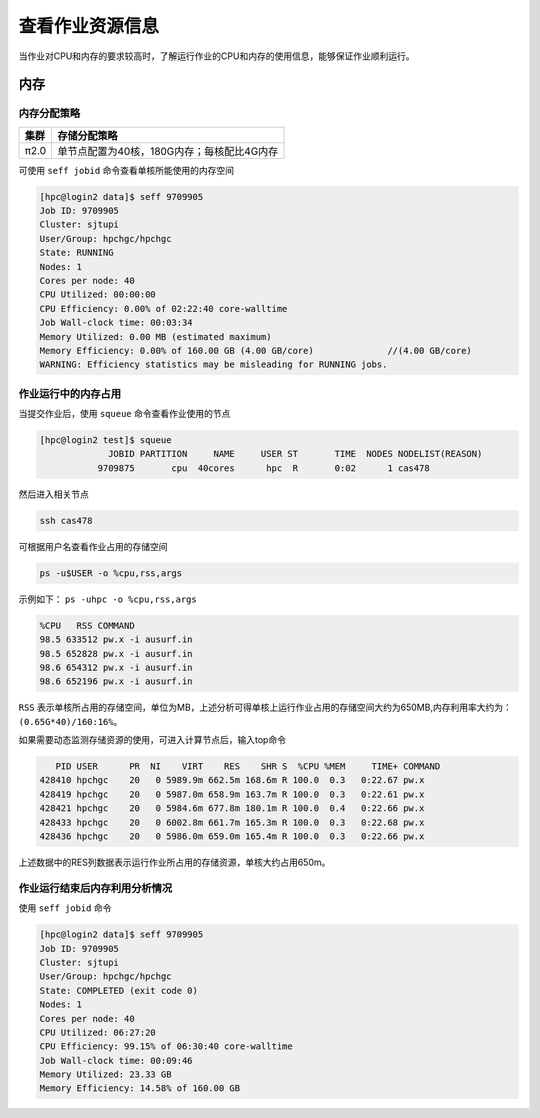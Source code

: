 查看作业资源信息
================

当作业对CPU和内存的要求较高时，了解运行作业的CPU和内存的使用信息，能够保证作业顺利运行。

内存
----

内存分配策略
~~~~~~~~~~~~

+--------+--------------------------------------------+
| 集群   | 存储分配策略                               |
+========+============================================+
| π2.0   | 单节点配置为40核，180G内存；每核配比4G内存 |
+--------+--------------------------------------------+

可使用 ``seff jobid`` 命令查看单核所能使用的内存空间

.. code:: bash

   [hpc@login2 data]$ seff 9709905
   Job ID: 9709905
   Cluster: sjtupi
   User/Group: hpchgc/hpchgc
   State: RUNNING
   Nodes: 1
   Cores per node: 40
   CPU Utilized: 00:00:00
   CPU Efficiency: 0.00% of 02:22:40 core-walltime
   Job Wall-clock time: 00:03:34
   Memory Utilized: 0.00 MB (estimated maximum)
   Memory Efficiency: 0.00% of 160.00 GB (4.00 GB/core)              //(4.00 GB/core)
   WARNING: Efficiency statistics may be misleading for RUNNING jobs.

作业运行中的内存占用
~~~~~~~~~~~~~~~~~~~~

当提交作业后，使用 ``squeue`` 命令查看作业使用的节点

.. code:: bash

   [hpc@login2 test]$ squeue 
                JOBID PARTITION     NAME     USER ST       TIME  NODES NODELIST(REASON)
              9709875       cpu  40cores      hpc  R       0:02      1 cas478

然后进入相关节点

.. code:: bash

   ssh cas478

可根据用户名查看作业占用的存储空间

.. code:: bash

    ps -u$USER -o %cpu,rss,args

示例如下： ``ps -uhpc -o %cpu,rss,args``

.. code:: bash

   %CPU   RSS COMMAND
   98.5 633512 pw.x -i ausurf.in
   98.5 652828 pw.x -i ausurf.in
   98.6 654312 pw.x -i ausurf.in
   98.6 652196 pw.x -i ausurf.in

``RSS`` 表示单核所占用的存储空间，单位为MB，上述分析可得单核上运行作业占用的存储空间大约为650MB,内存利用率大约为： ``(0.65G*40)/160:16%``。

如果需要动态监测存储资源的使用，可进入计算节点后，输入top命令

.. code:: bash
   
      PID USER      PR  NI    VIRT    RES    SHR S  %CPU %MEM     TIME+ COMMAND                                                                    
   428410 hpchgc    20   0 5989.9m 662.5m 168.6m R 100.0  0.3   0:22.67 pw.x                                                                       
   428419 hpchgc    20   0 5987.0m 658.9m 163.7m R 100.0  0.3   0:22.61 pw.x                                                                       
   428421 hpchgc    20   0 5984.6m 677.8m 180.1m R 100.0  0.4   0:22.66 pw.x                                                                       
   428433 hpchgc    20   0 6002.8m 661.7m 165.3m R 100.0  0.3   0:22.68 pw.x                                                                       
   428436 hpchgc    20   0 5986.0m 659.0m 165.4m R 100.0  0.3   0:22.66 pw.x                                                                       
上述数据中的RES列数据表示运行作业所占用的存储资源，单核大约占用650m。

作业运行结束后内存利用分析情况
~~~~~~~~~~~~~~~~~~~~~~~~~~~~~~~

使用 ``seff jobid`` 命令

.. code:: bash

   [hpc@login2 data]$ seff 9709905
   Job ID: 9709905
   Cluster: sjtupi
   User/Group: hpchgc/hpchgc
   State: COMPLETED (exit code 0)
   Nodes: 1
   Cores per node: 40
   CPU Utilized: 06:27:20
   CPU Efficiency: 99.15% of 06:30:40 core-walltime
   Job Wall-clock time: 00:09:46
   Memory Utilized: 23.33 GB
   Memory Efficiency: 14.58% of 160.00 GB
